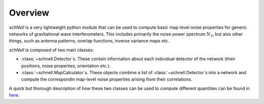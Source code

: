 Overview
========
`schNell` is a very lightweight python module that can be used to compute basic map-level noise properties for generic networks of gravitational wave interferometers. This includes primarily the noise power spectrum  :math:`N_{\ell}`, but also other things, such as antenna patterns, overlap functions, inverse variance maps etc.

`schNell` is composed of two main classes:

- :class:`~schnell.Detector`\s. These contain information about each individual detector of the network (their positions, noise properties, orientation etc.).
- :class:`~schnell.MapCalculator`\s. These objects combine a list of :class:`~schnell.Detector`\s into a network and compute the correspondin map-level noise properties arising from their correlations.

A quick but thorough description of how these two classes can be used to compute different quantities can be found in `here <https://github.com/damonge/schNell/blob/master/examples/Nell_example.ipynb>`_.
